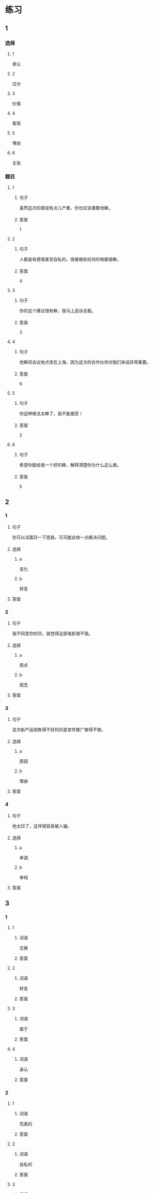 * 练习

** 1
:PROPERTIES:
:ID: 8b7a1e0c-90ab-48ae-a113-2dcc72f93177
:END:

*** 选择

**** 1

承认

**** 2

过分

**** 3

价值

**** 4

客观

**** 5

埋由

**** 6

主张

*** 题目

**** 1

***** 句子

虽然这次的错误有点儿产重，你也应该勇敢地🟦。

***** 答案

1

**** 2

***** 句子

人都是有感情甚至自私的，很难做到任何时候都很🟦。

***** 答案

4

**** 3

***** 句子

你的这个建议很有🟦，我马上造诉总裁。

***** 答案

3

**** 4

***** 句子

他🟦将会议地点改在上海，因为这次的合作伙伴对我们来说非常重要。

***** 答案

6

**** 5

***** 句子

你这种做法太🟦了，我不能接受！

***** 答案

2

**** 6

***** 句子

希望你能给我一个好的🟦，解释清楚你为什么这么做。

***** 答案

5

** 2

*** 1

**** 句子

你可以试着🟨一下思路，可可能会快一点解决问题。

**** 选择

***** a

变化

***** b

转变

**** 答案



*** 2

**** 句子

我不同意你的🟨，我觉得这部电影很不错。

**** 选择

***** a

观点

***** b

观念

**** 答案



*** 3

**** 句子

这次新产品销售得不好的🟨是宣传推广做得不够。

**** 选择

***** a

原因

***** b

理由

**** 答案



*** 4

**** 句子

他太🟨了，这佯很容易被人骗。

**** 选择

***** a

单调

***** b

单纯

**** 答案



** 3

*** 1

**** 1

***** 词语

交换

***** 答案



**** 2

***** 词语

转变

***** 答案



**** 3

***** 词语

属于

***** 答案



**** 4

***** 词语

承认

***** 答案



*** 2

**** 1

***** 词语

完美的

***** 答案



**** 2

***** 词语

自私的

***** 答案



**** 3

***** 词语

全面地

***** 答案



**** 4

***** 词语

平等地

***** 答案





* 扩展

** 词语

*** 1

**** 话题

写作表达

**** 词语

作文
论文
主题
题目
话题
目录
提纲
标点
废话
胡说

** 题

*** 1

**** 句子

买书的时候我一般会先看看前面的🟨，这样可以了解书的大概内容。

**** 答案



*** 2

**** 句子

这不是一篇研究型的文章，算不上是一篇🟨。

**** 答案



*** 3

**** 句子

这个地方的🟨用错了，这是书的名字，应该用书名号。

**** 答案



*** 4

**** 句子

你现在完全是在说🟨，解决不了问题！

**** 答案


